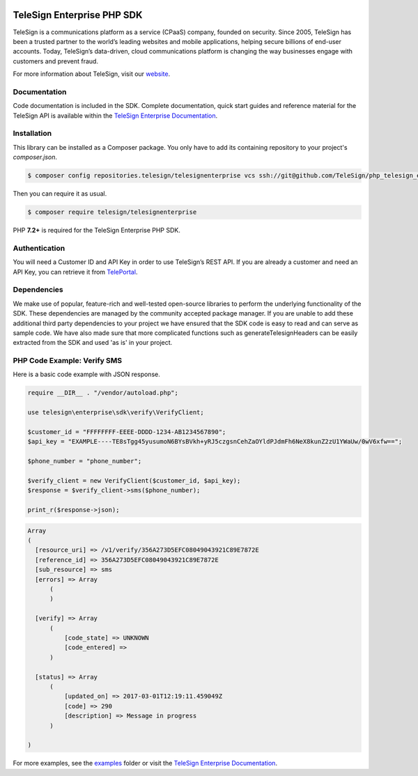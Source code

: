 .. image:: https://raw.github.com/TeleSign/php_telesign/master/php_banner_enterprise.jpg
    :target: https://enterprise.telesign.com

.. raw:: html

    <br>

.. image:: https://img.shields.io/travis/com/TeleSign/php_telesign_enterprise
    :target: https://www.travis-ci.com/github/TeleSign/php_telesign_enterprise

.. image:: https://img.shields.io/codecov/c/github/TeleSign/php_telesign_enterprise.svg
    :target: https://codecov.io/gh/TeleSign/php_telesign

.. image:: https://img.shields.io/packagist/v/telesign/telesignenterprise.svg
    :target: https://packagist.org/packages/telesign/telesignenterprise

.. image:: https://img.shields.io/github/license/TeleSign/php_telesign_enterprise.svg
    :target: https://github.com/TeleSign/php_telesign_enterprise/blob/master/LICENSE

===========================
TeleSign Enterprise PHP SDK
===========================

TeleSign is a communications platform as a service (CPaaS) company, founded on security. Since 2005, TeleSign has
been a trusted partner to the world’s leading websites and mobile applications, helping secure billions of end-user
accounts. Today, TeleSign’s data-driven, cloud communications platform is changing the way businesses engage with
customers and prevent fraud.

For more information about TeleSign, visit our `website <http://www.TeleSign.com>`_.

Documentation
-------------

Code documentation is included in the SDK. Complete documentation, quick start guides and reference material
for the TeleSign API is available within the `TeleSign Enterprise Documentation <https://enterprise.telesign.com/>`_.

Installation
------------

This library can be installed as a Composer package. You only have to add its containing repository to your project's `composer.json`.

.. code-block:: bash

  $ composer config repositories.telesign/telesignenterprise vcs ssh://git@github.com/TeleSign/php_telesign_enterprise

Then you can require it as usual.

.. code-block:: bash

  $ composer require telesign/telesignenterprise

PHP **7.2+** is required for the TeleSign Enterprise PHP SDK.

Authentication
--------------

You will need a Customer ID and API Key in order to use TeleSign’s REST API. If you are already a customer and need an
API Key, you can retrieve it from `TelePortal <https://teleportal.telesign.com>`_.

Dependencies
------------

We make use of popular, feature-rich and well-tested open-source libraries to perform the underlying functionality of
the SDK. These dependencies are managed by the community accepted package manager. If you are unable to add these
additional third party dependencies to your project we have ensured that the SDK code is easy to read and can serve as
sample code. We have also made sure that more complicated functions such as generateTelesignHeaders can be easily
extracted from the SDK and used 'as is' in your project.

PHP Code Example: Verify SMS
----------------------------

Here is a basic code example with JSON response.

.. code-block:: php

  require __DIR__ . "/vendor/autoload.php";

  use telesign\enterprise\sdk\verify\VerifyClient;

  $customer_id = "FFFFFFFF-EEEE-DDDD-1234-AB1234567890";
  $api_key = "EXAMPLE----TE8sTgg45yusumoN6BYsBVkh+yRJ5czgsnCehZaOYldPJdmFh6NeX8kunZ2zU1YWaUw/0wV6xfw==";

  $phone_number = "phone_number";

  $verify_client = new VerifyClient($customer_id, $api_key);
  $response = $verify_client->sms($phone_number);

  print_r($response->json);

.. code-block::

  Array
  (
    [resource_uri] => /v1/verify/356A273D5EFC08049043921C89E7872E
    [reference_id] => 356A273D5EFC08049043921C89E7872E
    [sub_resource] => sms
    [errors] => Array
        (
        )

    [verify] => Array
        (
            [code_state] => UNKNOWN
            [code_entered] =>
        )

    [status] => Array
        (
            [updated_on] => 2017-03-01T12:19:11.459049Z
            [code] => 290
            [description] => Message in progress
        )

  )

For more examples, see the `examples <https://github.com/TeleSign/php_telesign_enterprise/tree/master/examples>`_ folder or
visit the `TeleSign Enterprise Documentation <https://enterprise.telesign.com/>`_.
